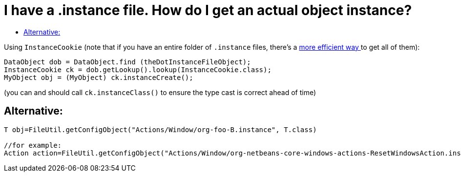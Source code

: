 // 
//     Licensed to the Apache Software Foundation (ASF) under one
//     or more contributor license agreements.  See the NOTICE file
//     distributed with this work for additional information
//     regarding copyright ownership.  The ASF licenses this file
//     to you under the Apache License, Version 2.0 (the
//     "License"); you may not use this file except in compliance
//     with the License.  You may obtain a copy of the License at
// 
//       http://www.apache.org/licenses/LICENSE-2.0
// 
//     Unless required by applicable law or agreed to in writing,
//     software distributed under the License is distributed on an
//     "AS IS" BASIS, WITHOUT WARRANTIES OR CONDITIONS OF ANY
//     KIND, either express or implied.  See the License for the
//     specific language governing permissions and limitations
//     under the License.
//

= I have a .instance file. How do I get an actual object instance?
:page-layout: wikidev
:page-tags: wiki, devfaq, needsreview
:jbake-status: published
:keywords: Apache NetBeans wiki DevFaqFindInstance
:description: Apache NetBeans wiki DevFaqFindInstance
:toc: left
:toc-title:
:syntax: true
:page-wikidevsection: _converting_between_common_data_types_and_finding_things
:page-position: 10

Using `InstanceCookie` (note that if you have an entire folder of `.instance` files, there's a xref:./DevFaqFolderOfInstances.adoc[more efficient way ] to get all of them):

[source,java]
----

DataObject dob = DataObject.find (theDotInstanceFileObject);
InstanceCookie ck = dob.getLookup().lookup(InstanceCookie.class);
MyObject obj = (MyObject) ck.instanceCreate();

----

(you can and should call `ck.instanceClass()` to ensure the type cast is correct ahead of time)

== Alternative:

[source,java]
----

T obj=FileUtil.getConfigObject("Actions/Window/org-foo-B.instance", T.class) 

//for example:
Action action=FileUtil.getConfigObject("Actions/Window/org-netbeans-core-windows-actions-ResetWindowsAction.instance", Action.class) 

----
////
== Apache Migration Information

The content in this page was kindly donated by Oracle Corp. to the
Apache Software Foundation.

This page was exported from link:http://wiki.netbeans.org/DevFaqFindInstance[http://wiki.netbeans.org/DevFaqFindInstance] , 
that was last modified by NetBeans user Markiewb 
on 2013-03-31T16:20:03Z.


*NOTE:* This document was automatically converted to the AsciiDoc format on 2018-02-07, and needs to be reviewed.
////